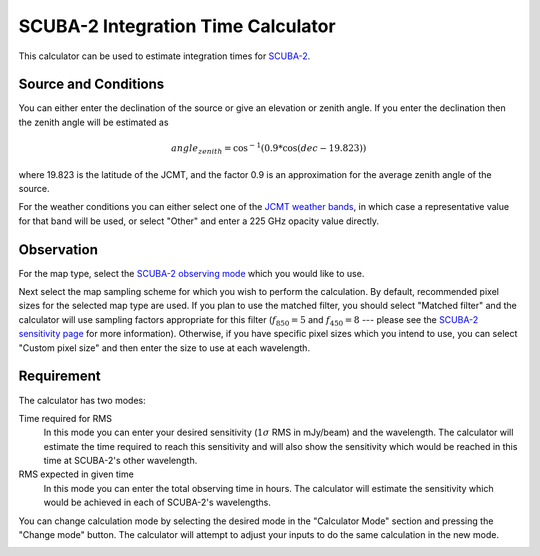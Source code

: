 SCUBA-2 Integration Time Calculator
===================================

This calculator can be used to estimate integration times for
`SCUBA-2 <http://www.eaobservatory.org/jcmt/instrumentation/continuum/scuba-2/>`_.

Source and Conditions
---------------------

You can either enter the declination of the source or give
an elevation or zenith angle.
If you enter the declination then the zenith angle
will be estimated as

.. math::
    angle_{zenith} = \cos^{-1}( 0.9 * \cos( dec - 19.823 ) )

where 19.823 is the latitude of the JCMT,
and the factor 0.9 is an approximation
for the average zenith angle of the source.

For the weather conditions you can either select one of the
`JCMT weather bands <http://www.eaobservatory.org/jcmt/observing/weather-bands/>`_,
in which case a representative value for that band will be used,
or select "Other" and enter a 225 GHz opacity value directly.

Observation
-----------

For the map type, select the
`SCUBA-2 observing mode <http://www.eaobservatory.org/jcmt/instrumentation/continuum/scuba-2/observing-modes/>`_
which you would like to use.

Next select the map sampling scheme for which you
wish to perform the calculation.
By default, recommended pixel sizes for the selected map type are used.
If you plan to use the matched filter, you should select
"Matched filter" and the calculator will use
sampling factors appropriate for this filter
(:math:`f_{850} = 5` and :math:`f_{450}=8` --- please see the
`SCUBA-2 sensitivity page <http://www.eaobservatory.org/jcmt/instrumentation/continuum/scuba-2/time-and-sensitivity/>`_
for more information).
Otherwise, if you have specific pixel sizes which you intend to use,
you can select "Custom pixel size" and then enter the
size to use at each wavelength.

Requirement
-----------

The calculator has two modes:

Time required for RMS
  In this mode you can enter your desired sensitivity
  (:math:`1 \sigma` RMS in mJy/beam) and the wavelength.
  The calculator will estimate the time required to reach
  this sensitivity and will also show the sensitivity
  which would be reached in this time at SCUBA-2's other wavelength.

RMS expected in given time
  In this mode you can enter the total observing time in hours.
  The calculator will estimate the sensitivity which would
  be achieved in each of SCUBA-2's wavelengths.

You can change calculation mode by selecting the desired mode
in the "Calculator Mode" section and pressing the "Change mode"
button.
The calculator will attempt to adjust your inputs to
do the same calculation in the new mode.

.. image:: image/calc_scuba2_input.png
